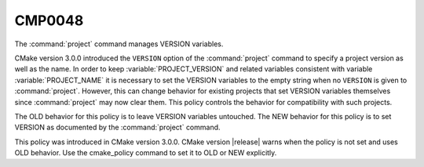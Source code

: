 CMP0048
-------

The :command:`project` command manages VERSION variables.

CMake version 3.0.0 introduced the ``VERSION`` option of the :command:`project`
command to specify a project version as well as the name.  In order to keep
:variable:`PROJECT_VERSION` and related variables consistent with variable
:variable:`PROJECT_NAME` it is necessary to set the VERSION variables
to the empty string when no ``VERSION`` is given to :command:`project`.
However, this can change behavior for existing projects that set VERSION
variables themselves since :command:`project` may now clear them.
This policy controls the behavior for compatibility with such projects.

The OLD behavior for this policy is to leave VERSION variables untouched.
The NEW behavior for this policy is to set VERSION as documented by the
:command:`project` command.

This policy was introduced in CMake version 3.0.0.
CMake version |release| warns when the policy is not set and uses
OLD behavior.  Use the cmake_policy command to set it to OLD or
NEW explicitly.

